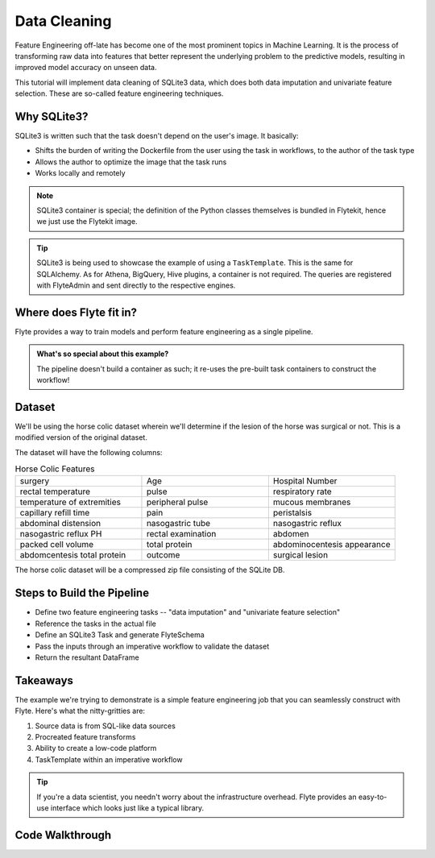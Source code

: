 Data Cleaning
-------------
Feature Engineering off-late has become one of the most prominent topics in Machine Learning. 
It is the process of transforming raw data into features that better represent the underlying problem to the predictive models, resulting in improved model accuracy on unseen data.

This tutorial will implement data cleaning of SQLite3 data, which does both data imputation and univariate feature selection. These are so-called feature engineering techniques.

Why SQLite3?
============
SQLite3 is written such that the task doesn't depend on the user's image. It basically:

- Shifts the burden of writing the Dockerfile from the user using the task in workflows, to the author of the task type
- Allows the author to optimize the image that the task runs
- Works locally and remotely

.. note::

  SQLite3 container is special; the definition of the Python classes themselves is bundled in Flytekit, hence we just use the Flytekit image.

.. tip::

  SQLite3 is being used to showcase the example of using a ``TaskTemplate``. This is the same for SQLAlchemy. As for Athena, BigQuery, Hive plugins, a container is not required. The queries are registered with FlyteAdmin and sent directly to the respective engines.

Where does Flyte fit in?
========================
Flyte provides a way to train models and perform feature engineering as a single pipeline. 

.. admonition:: What's so special about this example?

  The pipeline doesn't build a container as such; it re-uses the pre-built task containers to construct the workflow!

Dataset
=======
We'll be using the horse colic dataset wherein we'll determine if the lesion of the horse was surgical or not. This is a modified version of the original dataset.

The dataset will have the following columns:

.. list-table:: Horse Colic Features
    :widths: 25 25 25

    * - surgery
      - Age
      - Hospital Number
    * - rectal temperature
      - pulse
      - respiratory rate
    * - temperature of extremities
      - peripheral pulse
      - mucous membranes
    * - capillary refill time
      - pain
      - peristalsis
    * - abdominal distension
      - nasogastric tube
      - nasogastric reflux
    * - nasogastric reflux PH
      - rectal examination
      - abdomen
    * - packed cell volume
      - total protein
      - abdominocentesis appearance
    * - abdomcentesis total protein
      - outcome
      - surgical lesion

The horse colic dataset will be a compressed zip file consisting of the SQLite DB.

Steps to Build the Pipeline
===========================
- Define two feature engineering tasks -- "data imputation" and "univariate feature selection"
- Reference the tasks in the actual file
- Define an SQLite3 Task and generate FlyteSchema
- Pass the inputs through an imperative workflow to validate the dataset
- Return the resultant DataFrame

Takeaways
=========
The example we're trying to demonstrate is a simple feature engineering job that you can seamlessly construct with Flyte. Here's what the nitty-gritties are:

#. Source data is from SQL-like data sources
#. Procreated feature transforms
#. Ability to create a low-code platform 
#. TaskTemplate within an imperative workflow

.. tip:: 

  If you're a data scientist, you needn't worry about the infrastructure overhead. Flyte provides an easy-to-use interface which looks just like a typical library.

Code Walkthrough
================
